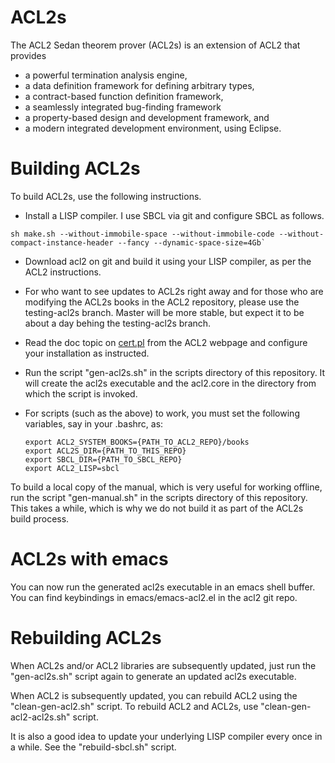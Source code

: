 * ACL2s
  
The ACL2 Sedan theorem prover (ACL2s) is an extension of ACL2
that provides 

- a powerful termination analysis engine,
- a data definition framework for defining arbitrary types,
- a contract-based function definition framework,
- a seamlessly integrated bug-finding framework
- a property-based design and development framework, and 
- a modern integrated development environment, using Eclipse.

* Building ACL2s

To build ACL2s, use the following instructions.

 - Install a LISP compiler. I  use SBCL via git and configure SBCL as follows.
#+BEGIN_SRC
sh make.sh --without-immobile-space --without-immobile-code --without-compact-instance-header --fancy --dynamic-space-size=4Gb`
#+END_SRC
 - Download acl2 on git and build it using your LISP compiler, as per
   the ACL2 instructions. 
 - For who want to see updates to ACL2s right away and for those who
   are modifying the ACL2s books in the ACL2 repository, please use
   the testing-acl2s branch. Master will be more stable, but expect it
   to be about a day behing the testing-acl2s branch.
 - Read the doc topic on [[https://www.cs.utexas.edu/~ragerdl/acl2-manual/index.html?topic=ACL2____0._02Preliminaries][cert.pl]] from the ACL2 webpage and configure
   your installation as instructed.
 - Run the script "gen-acl2s.sh" in the scripts directory of this
   repository. It will create the acl2s executable and the acl2.core
   in the directory from which the script is invoked.
 - For scripts (such as the above) to work, you must set the following
   variables, say in your .bashrc, as: 
    #+BEGIN_SRC 
    export ACL2_SYSTEM_BOOKS={PATH_TO_ACL2_REPO}/books 
    export ACL2S_DIR={PATH_TO_THIS_REPO}
    export SBCL_DIR={PATH_TO_SBCL_REPO}
    export ACL2_LISP=sbcl
    #+END_SRC

To build a local copy of the manual, which is very useful for working
offline, run the script "gen-manual.sh" in the scripts directory of
this repository. This takes a while, which is why we do not build it
as part of the ACL2s build process.

* ACL2s with emacs

You can now run the generated acl2s executable in an emacs shell
buffer.  You can find keybindings in emacs/emacs-acl2.el in the acl2
git repo.

* Rebuilding ACL2s

When ACL2s and/or ACL2 libraries are subsequently updated, just run
the "gen-acl2s.sh" script again to generate an updated acl2s executable.

When ACL2 is subsequently updated, you can rebuild ACL2 using the
"clean-gen-acl2.sh" script. To rebuild ACL2 and ACL2s, 
use "clean-gen-acl2-acl2s.sh" script.

It is also a good idea to update your underlying LISP compiler every
once in a while. See the "rebuild-sbcl.sh" script.


